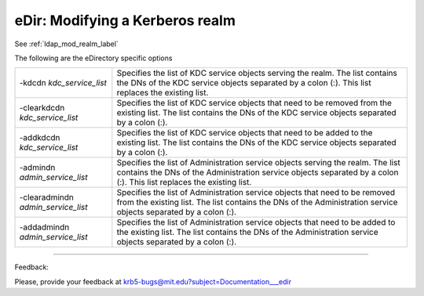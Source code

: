 .. _edir_mod_realm_label:


eDir: Modifying a Kerberos realm
=================================

See :ref:`ldap_mod_realm_label`

The following are the eDirectory specific options


========================================= ================================================
-kdcdn *kdc_service_list*                   Specifies the list of KDC service objects serving the realm. The list contains the DNs of the KDC service objects separated by a colon (:). This list replaces the existing list. 
-clearkdcdn *kdc_service_list*               Specifies the list of KDC service objects that need to be removed from the existing list. The list contains the DNs of the KDC service objects separated by a colon (:). 
-addkdcdn *kdc_service_list*                 Specifies the list of KDC service objects that need to be added to the existing list. The list contains the DNs of the KDC service objects separated by a colon (:). 
-admindn *admin_service_list*               Specifies the list of Administration service objects serving the realm. The list contains the DNs of the Administration service objects separated by a colon (:). This list replaces the existing list. 
-clearadmindn *admin_service_list*          Specifies the list of Administration service objects that need to be removed from the existing list. The list contains the DNs of the Administration service objects separated by a colon (:). 
-addadmindn *admin_service_list*           Specifies the list of Administration service objects that need to be added to the existing list. The list contains the DNs of the Administration service objects separated by a colon (:). 
========================================= ================================================



------------

Feedback:

Please, provide your feedback at krb5-bugs@mit.edu?subject=Documentation___edir



